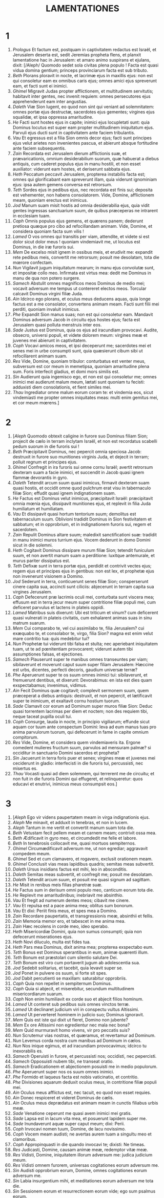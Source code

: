 #+TITLE: LAMENTATIONES
* 1
1. /Prologus/ Et factum est, postquam in captivitatem redactus est Israël, et Jerusalem deserta est, sedit Jeremias propheta flens, et planxit lamentatione hac in Jerusalem: et amaro animo suspirans et ejulans, dixit: [/Aleph/ Quomodo sedet sola civitas plena populo ! Facta est quasi vidua domina gentium; princeps provinciarum facta est sub tributo.
2. /Beth/ Plorans ploravit in nocte, et lacrimæ ejus in maxillis ejus: non est qui consoletur eam ex omnibus caris ejus; omnes amici ejus spreverunt eam, et facti sunt ei inimici.
3. /Ghimel/ Migravit Judas propter afflictionem, et multitudinem servitutis; habitavit inter gentes, nec invenit requiem: omnes persecutores ejus apprehenderunt eam inter angustias.
4. /Daleth/ Viæ Sion lugent, eo quod non sint qui veniant ad solemnitatem: omnes portæ ejus destructæ, sacerdotes ejus gementes; virgines ejus squalidæ, et ipsa oppressa amaritudine.
5. /He/ Facti sunt hostes ejus in capite; inimici ejus locupletati sunt: quia Dominus locutus est super eam propter multitudinem iniquitatum ejus. Parvuli ejus ducti sunt in captivitatem ante faciem tribulantis.
6. /Vau/ Et egressus est a filia Sion omnis decor ejus; facti sunt principes ejus velut arietes non invenientes pascua, et abierunt absque fortitudine ante faciem subsequentis.
7. /Zain/ Recordata est Jerusalem dierum afflictionis suæ, et prævaricationis, omnium desiderabilium suorum, quæ habuerat a diebus antiquis, cum caderet populus ejus in manu hostili, et non esset auxiliator: viderunt eam hostes, et deriserunt sabbata ejus.
8. /Heth/ Peccatum peccavit Jerusalem, propterea instabilis facta est; omnes qui glorificabant eam spreverunt illam, quia viderunt ignominiam ejus: ipsa autem gemens conversa est retrorsum.
9. /Teth/ Sordes ejus in pedibus ejus, nec recordata est finis sui; deposita est vehementer, non habens consolatorem. Vide, Domine, afflictionem meam, quoniam erectus est inimicus.
10. /Jod/ Manum suam misit hostis ad omnia desiderabilia ejus, quia vidit gentes ingressas sanctuarium suum, de quibus præceperas ne intrarent in ecclesiam tuam.
11. /Caph/ Omnis populus ejus gemens, et quærens panem; dederunt pretiosa quæque pro cibo ad refocillandam animam. Vide, Domine, et considera quoniam facta sum vilis !
12. /Lamed/ O vos omnes qui transitis per viam, attendite, et videte si est dolor sicut dolor meus ! quoniam vindemiavit me, ut locutus est Dominus, in die iræ furoris sui.
13. /Mem/ De excelso misit ignem in ossibus meis, et erudivit me: expandit rete pedibus meis, convertit me retrorsum; posuit me desolatam, tota die mœrore confectam.
14. /Nun/ Vigilavit jugum iniquitatum mearum; in manu ejus convolutæ sunt, et impositæ collo meo. Infirmata est virtus mea: dedit me Dominus in manu de qua non potero surgere.
15. /Samech/ Abstulit omnes magnificos meos Dominus de medio mei; vocavit adversum me tempus ut contereret electos meos. Torcular calcavit Dominus virgini filiæ Juda.
16. /Ain/ Idcirco ego plorans, et oculus meus deducens aquas, quia longe factus est a me consolator, convertens animam meam. Facti sunt filii mei perditi, quoniam invaluit inimicus.
17. /Phe/ Expandit Sion manus suas; non est qui consoletur eam. Mandavit Dominus adversum Jacob in circuitu ejus hostes ejus; facta est Jerusalem quasi polluta menstruis inter eos.
18. /Sade/ Justus est Dominus, quia os ejus ad iracundiam provocavi. Audite, obsecro, universi populi, et videte dolorem meum: virgines meæ et juvenes mei abierunt in captivitatem.
19. /Coph/ Vocavi amicos meos, et ipsi deceperunt me; sacerdotes mei et senes mei in urbe consumpti sunt, quia quæsierunt cibum sibi ut refocillarent animam suam.
20. /Res/ Vide, Domine, quoniam tribulor: conturbatus est venter meus, subversum est cor meum in memetipsa, quoniam amaritudine plena sum. Foris interfecit gladius, et domi mors similis est.
21. /Sin/ Audierunt quia ingemisco ego, et non est qui consoletur me; omnes inimici mei audierunt malum meum, lætati sunt quoniam tu fecisti: adduxisti diem consolationis, et fient similes mei.
22. /Thau/ Ingrediatur omne malum eorum coram te: et vindemia eos, sicut vindemiasti me propter omnes iniquitates meas: multi enim gemitus mei, et cor meum mœrens.]
* 2
1. [/Aleph/ Quomodo obtexit caligine in furore suo Dominus filiam Sion; projecit de cælo in terram inclytam Israël, et non est recordatus scabelli pedum suorum in die furoris sui !
2. /Beth/ Præcipitavit Dominus, nec pepercit omnia speciosa Jacob: destruxit in furore suo munitiones virginis Juda, et dejecit in terram; polluit regnum et principes ejus.
3. /Ghimel/ Confregit in ira furoris sui omne cornu Israël; avertit retrorsum dexteram suam a facie inimici, et succendit in Jacob quasi ignem flammæ devorantis in gyro.
4. /Daleth/ Tetendit arcum suum quasi inimicus, firmavit dexteram suam quasi hostis, et occidit omne quod pulchrum erat visu in tabernaculo filiæ Sion; effudit quasi ignem indignationem suam.
5. /He/ Factus est Dominus velut inimicus, præcipitavit Israël: præcipitavit omnia mœnia ejus, dissipavit munitiones ejus, et replevit in filia Juda humiliatum et humiliatam.
6. /Vau/ Et dissipavit quasi hortum tentorium suum; demolitus est tabernaculum suum. Oblivioni tradidit Dominus in Sion festivitatem et sabbatum; et in opprobrium, et in indignationem furoris sui, regem et sacerdotem.
7. /Zain/ Repulit Dominus altare suum; maledixit sanctificationi suæ: tradidit in manu inimici muros turrium ejus. Vocem dederunt in domo Domini sicut in die solemni.
8. /Heth/ Cogitavit Dominus dissipare murum filiæ Sion; tetendit funiculum suum, et non avertit manum suam a perditione: luxitque antemurale, et murus pariter dissipatus est.
9. /Teth/ Defixæ sunt in terra portæ ejus, perdidit et contrivit vectes ejus; regem ejus et principes ejus in gentibus: non est lex, et prophetæ ejus non invenerunt visionem a Domino.
10. /Jod/ Sederunt in terra, conticuerunt senes filiæ Sion; consperserunt cinere capita sua, accincti sunt ciliciis: abjecerunt in terram capita sua virgines Jerusalem.
11. /Caph/ Defecerunt præ lacrimis oculi mei, conturbata sunt viscera mea; effusum est in terra jecur meum super contritione filiæ populi mei, cum deficeret parvulus et lactens in plateis oppidi.
12. /Lamed/ Matribus suis dixerunt: Ubi est triticum et vinum? cum deficerent quasi vulnerati in plateis civitatis, cum exhalarent animas suas in sinu matrum suarum.
13. /Mem/ Cui comparabo te, vel cui assimilabo te, filia Jerusalem? cui exæquabo te, et consolabor te, virgo, filia Sion? magna est enim velut mare contritio tua: quis medebitur tui?
14. /Nun/ Prophetæ tui viderunt tibi falsa et stulta; nec aperiebant iniquitatem tuam, ut te ad pœnitentiam provocarent; viderunt autem tibi assumptiones falsas, et ejectiones.
15. /Samech/ Plauserunt super te manibus omnes transeuntes per viam; sibilaverunt et moverunt caput suum super filiam Jerusalem: Hæccine est urbs, dicentes, perfecti decoris, gaudium universæ terræ?
16. /Phe/ Aperuerunt super te os suum omnes inimici tui: sibilaverunt, et fremuerunt dentibus, et dixerunt: Devorabimus: en ista est dies quam exspectabamus; invenimus, vidimus.
17. /Ain/ Fecit Dominus quæ cogitavit; complevit sermonem suum, quem præceperat a diebus antiquis: destruxit, et non pepercit, et lætificavit super te inimicum, et exaltavit cornu hostium tuorum.
18. /Sade/ Clamavit cor eorum ad Dominum super muros filiæ Sion: Deduc quasi torrentem lacrimas per diem et noctem; non des requiem tibi, neque taceat pupilla oculi tui.
19. /Coph/ Consurge, lauda in nocte, in principio vigiliarum; effunde sicut aquam cor tuum ante conspectum Domini: leva ad eum manus tuas pro anima parvulorum tuorum, qui defecerunt in fame in capite omnium compitorum.
20. /Res/ Vide, Domine, et considera quem vindemiaveris ita. Ergone comedent mulieres fructum suum, parvulos ad mensuram palmæ? si occiditur in sanctuario Domini sacerdos et propheta?
21. /Sin/ Jacuerunt in terra foris puer et senex; virgines meæ et juvenes mei ceciderunt in gladio: interfecisti in die furoris tui, percussisti, nec misertus es.
22. /Thau/ Vocasti quasi ad diem solemnem, qui terrerent me de circuitu; et non fuit in die furoris Domini qui effugeret, et relinqueretur: quos educavi et enutrivi, inimicus meus consumpsit eos.]
* 3
1. [/Aleph/ Ego vir videns paupertatem meam in virga indignationis ejus.
2. /Aleph/ Me minavit, et adduxit in tenebras, et non in lucem.
3. /Aleph/ Tantum in me vertit et convertit manum suam tota die.
4. /Beth/ Vetustam fecit pellem meam et carnem meam; contrivit ossa mea.
5. /Beth/ Ædificavit in gyro meo, et circumdedit me felle et labore.
6. /Beth/ In tenebrosis collocavit me, quasi mortuos sempiternos.
7. /Ghimel/ Circumædificavit adversum me, ut non egrediar; aggravavit compedem meum.
8. /Ghimel/ Sed et cum clamavero, et rogavero, exclusit orationem meam.
9. /Ghimel/ Conclusit vias meas lapidibus quadris; semitas meas subvertit.
10. /Daleth/ Ursus insidians factus est mihi, leo in absconditis.
11. /Daleth/ Semitas meas subvertit, et confregit me; posuit me desolatam.
12. /Daleth/ Tetendit arcum suum, et posuit me quasi signum ad sagittam.
13. /He/ Misit in renibus meis filias pharetræ suæ.
14. /He/ Factus sum in derisum omni populo meo, canticum eorum tota die.
15. /He/ Replevit me amaritudinibus; inebriavit me absinthio.
16. /Vau/ Et fregit ad numerum dentes meos; cibavit me cinere.
17. /Vau/ Et repulsa est a pace anima mea; oblitus sum bonorum.
18. /Vau/ Et dixi: Periit finis meus, et spes mea a Domino.
19. /Zain/ Recordare paupertatis, et transgressionis meæ, absinthii et fellis.
20. /Zain/ Memoria memor ero, et tabescet in me anima mea.
21. /Zain/ Hæc recolens in corde meo, ideo sperabo.
22. /Heth/ Misericordiæ Domini, quia non sumus consumpti; quia non defecerunt miserationes ejus.
23. /Heth/ Novi diluculo, multa est fides tua.
24. /Heth/ Pars mea Dominus, dixit anima mea; propterea exspectabo eum.
25. /Teth/ Bonus est Dominus sperantibus in eum, animæ quærenti illum.
26. /Teth/ Bonum est præstolari cum silentio salutare Dei.
27. /Teth/ Bonum est viro cum portaverit jugum ab adolescentia sua.
28. /Jod/ Sedebit solitarius, et tacebit, quia levavit super se.
29. /Jod/ Ponet in pulvere os suum, si forte sit spes.
30. /Jod/ Dabit percutienti se maxillam: saturabitur opprobriis.
31. /Caph/ Quia non repellet in sempiternum Dominus.
32. /Caph/ Quia si abjecit, et miserebitur, secundum multitudinem misericordiarum suarum.
33. /Caph/ Non enim humiliavit ex corde suo et abjecit filios hominum.
34. /Lamed/ Ut conteret sub pedibus suis omnes vinctos terræ.
35. /Lamed/ Ut declinaret judicium viri in conspectu vultus Altissimi.
36. /Lamed/ Ut perverteret hominem in judicio suo; Dominus ignoravit.
37. /Mem/ Quis est iste qui dixit ut fieret, Domino non jubente?
38. /Mem/ Ex ore Altissimi non egredientur nec mala nec bona?
39. /Mem/ Quid murmuravit homo vivens, vir pro peccatis suis?
40. /Nun/ Scrutemur vias nostras, et quæramus, et revertamur ad Dominum.
41. /Nun/ Levemus corda nostra cum manibus ad Dominum in cælos.
42. /Nun/ Nos inique egimus, et ad iracundiam provocavimus; idcirco tu inexorabilis es.
43. /Samech/ Operuisti in furore, et percussisti nos; occidisti, nec pepercisti.
44. /Samech/ Opposuisti nubem tibi, ne transeat oratio.
45. /Samech/ Eradicationem et abjectionem posuisti me in medio populorum.
46. /Phe/ Aperuerunt super nos os suum omnes inimici.
47. /Phe/ Formido et laqueus facta est nobis vaticinatio, et contritio.
48. /Phe/ Divisiones aquarum deduxit oculus meus, in contritione filiæ populi mei.
49. /Ain/ Oculus meus afflictus est, nec tacuit, eo quod non esset requies.
50. /Ain/ Donec respiceret et videret Dominus de cælis.
51. /Ain/ Oculus meus deprædatus est animam meam in cunctis filiabus urbis meæ.
52. /Sade/ Venatione ceperunt me quasi avem inimici mei gratis.
53. /Sade/ Lapsa est in lacum vita mea, et posuerunt lapidem super me.
54. /Sade/ Inundaverunt aquæ super caput meum; dixi: Perii.
55. /Coph/ Invocavi nomen tuum, Domine, de lacu novissimo.
56. /Coph/ Vocem meam audisti; ne avertas aurem tuam a singultu meo et clamoribus.
57. /Coph/ Appropinquasti in die quando invocavi te; dixisti: Ne timeas.
58. /Res/ Judicasti, Domine, causam animæ meæ, redemptor vitæ meæ.
59. /Res/ Vidisti, Domine, iniquitatem illorum adversum me: judica judicium meum.
60. /Res/ Vidisti omnem furorem, universas cogitationes eorum adversum me.
61. /Sin/ Audisti opprobrium eorum, Domine, omnes cogitationes eorum adversum me.
62. /Sin/ Labia insurgentium mihi, et meditationes eorum adversum me tota die.
63. /Sin/ Sessionem eorum et resurrectionem eorum vide; ego sum psalmus eorum.
64. /Thau/ Redes eis vicem, Domine, juxta opera manuum suarum.
65. /Thau/ Dabis eis scutum cordis, laborem tuum.
66. /Thau/ Persequeris in furore, et conteres eos sub cælis, Domine.]
* 4
1. [/Aleph/ Quomodo obscuratum est aurum, mutatus est color optimus ! dispersi sunt lapides sanctuarii in capite omnium platearum !
2. /Beth/ Filii Sion inclyti, et amicti auro primo: quomodo reputati sunt in vasa testea, opus manuum figuli !
3. /Ghimel/ Sed et lamiæ nudaverunt mammam, lactaverunt catulos suos: filia populi mei crudelis quasi struthio in deserto.
4. /Daleth/ Adhæsit lingua lactentis ad palatum ejus in siti; parvuli petierunt panem, et non erat qui frangeret eis.
5. /He/ Qui vescebantur voluptuose, interierunt in viis; qui nutriebantur in croceis, amplexati sunt stercora.
6. /Vau/ Et major effecta est iniquitas filiæ populi mei peccato Sodomorum, quæ subversa est in momento, et non ceperunt in ea manus.
7. /Zain/ Candidiores Nazaræi ejus nive, nitidiores lacte, rubicundiores ebore antiquo, sapphiro pulchriores.
8. /Heth/ Denigrata est super carbones facies eorum et non sunt cogniti in plateis; adhæsit cutis eorum ossibus: aruit, et facta est quasi lignum.
9. /Teth/ Melius fuit occisis gladio quam interfectis fame, quoniam isti extabuerunt consumpti a sterilitate terræ.
10. /Jod/ Manus mulierum misericordium coxerunt filios suos; facti sunt cibus earum in contritione filiæ populi mei.
11. /Caph/ Complevit Dominus furorem suum, effudit iram indignationis suæ: et succendit ignem in Sion, et devoravit fundamenta ejus.
12. /Lamed/ Non crediderunt reges terræ, et universi habitatores orbis, quoniam ingrederetur hostis et inimicus per portas Jerusalem.
13. /Mem/ Propter peccata prophetarum ejus, et iniquitates sacerdotum ejus, qui effuderunt in medio ejus sanguinem justorum.
14. /Nun/ Erraverunt cæci in plateis, polluti sunt in sanguine; cumque non possent, tenuerunt lacinias suas.
15. /Samech/ Recedite polluti, clamaverunt eis; recedite, abite, nolite tangere: jurgati quippe sunt, et commoti dixerunt inter gentes: Non addet ultra ut habitet in eis.
16. /Phe/ Facies Domini divisit eos, non addet ut respiciat eos; facies sacerdotum non erubuerunt, neque senum miserti sunt.
17. /Ain/ Cum adhuc subsisteremus, defecerunt oculi nostri ad auxilium nostrum vanum; cum respiceremus attenti ad gentem quæ salvare non poterat.
18. /Sade/ Lubricaverunt vestigia nostra in itinere platearum nostrarum; appropinquavit finis noster, completi sunt dies nostri, quia venit finis noster.
19. /Coph/ Velociores fuerunt persecutores nostri aquilis cæli; super montes persecuti sunt nos, in deserto insidiati sunt nobis.
20. /Res/ Spiritus oris nostri, christus Dominus, captus est in peccatis nostris, cui diximus: In umbra tua vivemus in gentibus.
21. /Sin/ Gaude et lætare, filia Edom, quæ habitas in terra Hus ! ad te quoque perveniet calix: inebriaberis, atque nudaberis.
22. /Thau/ Completa est iniquitas tua, filia Sion: non addet ultra ut transmigret te. Visitavit iniquitatem tuam, filia Edom; discooperuit peccata tua.]
* 5
1. [Recordare, Domine, quid acciderit nobis; intuere et respice opprobrium nostrum.
2. Hæreditas nostra versa est ad alienos, domus nostræ ad extraneos.
3. Pupilli facti sumus absque patre, matres nostræ quasi viduæ.
4. Aquam nostram pecunia bibimus; ligna nostra pretio comparavimus.
5. Cervicibus nostris minabamur, lassis non dabatur requies.
6. Ægypto dedimus manum et Assyriis, ut saturaremur pane.
7. Patres nostri peccaverunt, et non sunt: et nos iniquitates eorum portavimus.
8. Servi dominati sunt nostri: non fuit qui redimeret de manu eorum.
9. In animabus nostris afferebamus panem nobis, a facie gladii in deserto.
10. Pellis nostra quasi clibanus exusta est, a facie tempestatum famis.
11. Mulieres in Sion humiliaverunt, et virgines in civitatibus Juda.
12. Principes manu suspensi sunt; facies senum non erubuerunt.
13. Adolescentibus impudice abusi sunt, et pueri in ligno corruerunt.
14. Senes defecerunt de portis, juvenes de choro psallentium.
15. Defecit gaudium cordis nostri; versus est in luctum chorus noster.
16. Cecidit corona capitis nostri: væ nobis, quia peccavimus !
17. Propterea mœstum factum est cor nostrum; ideo contenebrati sunt oculi nostri,
18. propter montem Sion quia disperiit; vulpes ambulaverunt in eo.
19. Tu autem, Domine, in æternum permanebis, solium tuum in generationem et generationem.
20. Quare in perpetuum oblivisceris nostri, derelinques nos in longitudine dierum?
21. Converte nos, Domine, ad te, et convertemur; innova dies nostros, sicut a principio.
22. Sed projiciens repulisti nos: iratus es contra nos vehementer.]
